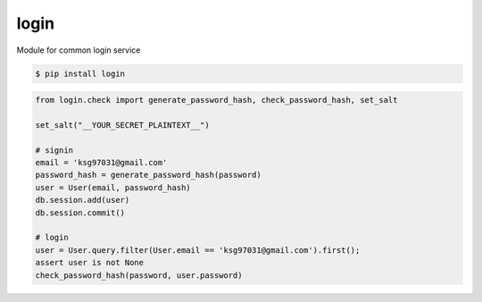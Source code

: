 login
============================================================
| Module for common login service

.. code:: sh

  $ pip install login


.. code:: python

   from login.check import generate_password_hash, check_password_hash, set_salt  

   set_salt("__YOUR_SECRET_PLAINTEXT__")

   # signin
   email = 'ksg97031@gmail.com'
   password_hash = generate_password_hash(password) 
   user = User(email, password_hash)
   db.session.add(user)
   db.session.commit()

   # login
   user = User.query.filter(User.email == 'ksg97031@gmail.com').first();
   assert user is not None 
   check_password_hash(password, user.password)



